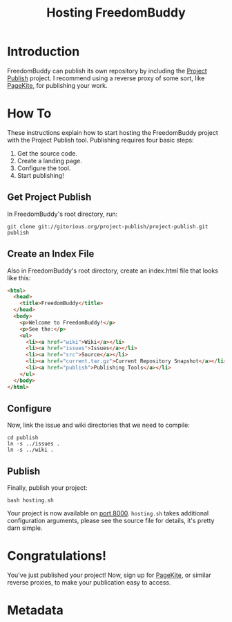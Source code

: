 # -*- mode: org; mode: auto-fill; fill-column: 80 -*-

#+TITLE: Hosting FreedomBuddy
#+OPTIONS: d:t
#+LINK_UP:  ./
#+LINK_HOME: ../

* Introduction

FreedomBuddy can publish its own repository by including the [[https://gitorious.org/project-publish][Project Publish]]
project.  I recommend using a reverse proxy of some sort, like [[http://pagekite.net][PageKite]], for
publishing your work.

* How To

These instructions explain how to start hosting the FreedomBuddy project with
the Project Publish tool.  Publishing requires four basic steps:

1. Get the source code.
2. Create a landing page.
3. Configure the tool.
4. Start publishing!

** Get Project Publish

In FreedomBuddy's root directory, run:

: git clone git://gitorious.org/project-publish/project-publish.git publish

** Create an Index File

Also in FreedomBuddy's root directory, create an index.html file that looks like
this:

#+begin_src html
  <html>
    <head>
      <title>FreedomBuddy</title>
    </head>
    <body>
      <p>Welcome to FreedomBuddy!</p>
      <p>See the:</p>
      <ul>
        <li><a href="wiki">Wiki</a></li>
        <li><a href="issues">Issues</a></li>
        <li><a href="src">Source</a></li>
        <li><a href="current.tar.gz">Current Repository Snapshot</a></li>
        <li><a href="publish">Publishing Tools</a></li>
      </ul>
    </body>
  </html>
#+end_src

** Configure

Now, link the issue and wiki directories that we need to compile:

: cd publish
: ln -s ../issues .
: ln -s ../wiki .

** Publish

Finally, publish your project:

: bash hosting.sh

Your project is now available on [[http://localhost:8000][port 8000]].  =hosting.sh= takes additional
configuration arguments, please see the source file for details, it's pretty
darn simple.

* Congratulations!

You've just published your project!  Now, sign up for [[http://pagekite.net][PageKite]], or similar
reverse proxies, to make your publication easy to access.

* Metadata
  :PROPERTIES:
  :Description: How FreedomBuddy can easily host itself on any system.
  :Owner:       Nick Daly
  :END:
